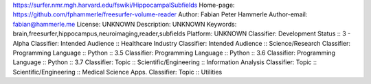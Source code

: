 https://surfer.nmr.mgh.harvard.edu/fswiki/HippocampalSubfields
Home-page: https://github.com/fphammerle/freesurfer-volume-reader
Author: Fabian Peter Hammerle
Author-email: fabian@hammerle.me
License: UNKNOWN
Description: UNKNOWN
Keywords: brain,freesurfer,hippocampus,neuroimaging,reader,subfields
Platform: UNKNOWN
Classifier: Development Status :: 3 - Alpha
Classifier: Intended Audience :: Healthcare Industry
Classifier: Intended Audience :: Science/Research
Classifier: Programming Language :: Python :: 3.5
Classifier: Programming Language :: Python :: 3.6
Classifier: Programming Language :: Python :: 3.7
Classifier: Topic :: Scientific/Engineering :: Information Analysis
Classifier: Topic :: Scientific/Engineering :: Medical Science Apps.
Classifier: Topic :: Utilities

